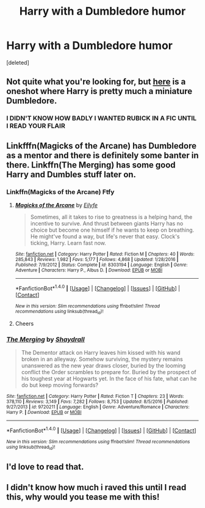#+TITLE: Harry with a Dumbledore humor

* Harry with a Dumbledore humor
:PROPERTIES:
:Score: 18
:DateUnix: 1498345571.0
:DateShort: 2017-Jun-25
:END:
[deleted]


** Not quite what you're looking for, but [[https://www.fanfiction.net/s/10339852/21/The-Many-Harry-Potters-of-Little-Hangleton][here]] is a oneshot where Harry is pretty much a miniature Dumbledore.
:PROPERTIES:
:Score: 3
:DateUnix: 1498362108.0
:DateShort: 2017-Jun-25
:END:

*** I DIDN'T KNOW HOW BADLY I WANTED RUBICK IN A FIC UNTIL I READ YOUR FLAIR
:PROPERTIES:
:Author: iamthesortinghat
:Score: 3
:DateUnix: 1498385398.0
:DateShort: 2017-Jun-25
:END:


** Linkfffn(Magicks of the Arcane) has Dumbledore as a mentor and there is definitely some banter in there. Linkffn(The Merging) has some good Harry and Dumbles stuff later on.
:PROPERTIES:
:Author: Ch1pp
:Score: 2
:DateUnix: 1498389367.0
:DateShort: 2017-Jun-25
:END:

*** Linkffn(Magicks of the Arcane) Ftfy
:PROPERTIES:
:Author: diraniola
:Score: 2
:DateUnix: 1498392415.0
:DateShort: 2017-Jun-25
:END:

**** [[http://www.fanfiction.net/s/8303194/1/][*/Magicks of the Arcane/*]] by [[https://www.fanfiction.net/u/2552465/Eilyfe][/Eilyfe/]]

#+begin_quote
  Sometimes, all it takes to rise to greatness is a helping hand, the incentive to survive. And thrust between giants Harry has no choice but become one himself if he wants to keep on breathing. He might've found a way, but life's never that easy. Clock's ticking, Harry. Learn fast now.
#+end_quote

^{/Site/: [[http://www.fanfiction.net/][fanfiction.net]] *|* /Category/: Harry Potter *|* /Rated/: Fiction M *|* /Chapters/: 40 *|* /Words/: 285,843 *|* /Reviews/: 1,982 *|* /Favs/: 5,177 *|* /Follows/: 4,868 *|* /Updated/: 1/28/2016 *|* /Published/: 7/9/2012 *|* /Status/: Complete *|* /id/: 8303194 *|* /Language/: English *|* /Genre/: Adventure *|* /Characters/: Harry P., Albus D. *|* /Download/: [[http://www.ff2ebook.com/old/ffn-bot/index.php?id=8303194&source=ff&filetype=epub][EPUB]] or [[http://www.ff2ebook.com/old/ffn-bot/index.php?id=8303194&source=ff&filetype=mobi][MOBI]]}

--------------

*FanfictionBot*^{1.4.0} *|* [[[https://github.com/tusing/reddit-ffn-bot/wiki/Usage][Usage]]] | [[[https://github.com/tusing/reddit-ffn-bot/wiki/Changelog][Changelog]]] | [[[https://github.com/tusing/reddit-ffn-bot/issues/][Issues]]] | [[[https://github.com/tusing/reddit-ffn-bot/][GitHub]]] | [[[https://www.reddit.com/message/compose?to=tusing][Contact]]]

^{/New in this version: Slim recommendations using/ ffnbot!slim! /Thread recommendations using/ linksub(thread_id)!}
:PROPERTIES:
:Author: FanfictionBot
:Score: 1
:DateUnix: 1498392441.0
:DateShort: 2017-Jun-25
:END:


**** Cheers
:PROPERTIES:
:Author: Ch1pp
:Score: 1
:DateUnix: 1498417601.0
:DateShort: 2017-Jun-25
:END:


*** [[http://www.fanfiction.net/s/9720211/1/][*/The Merging/*]] by [[https://www.fanfiction.net/u/2102558/Shaydrall][/Shaydrall/]]

#+begin_quote
  The Dementor attack on Harry leaves him kissed with his wand broken in an alleyway. Somehow surviving, the mystery remains unanswered as the new year draws closer, buried by the looming conflict the Order scrambles to prepare for. Buried by the prospect of his toughest year at Hogwarts yet. In the face of his fate, what can he do but keep moving forwards?
#+end_quote

^{/Site/: [[http://www.fanfiction.net/][fanfiction.net]] *|* /Category/: Harry Potter *|* /Rated/: Fiction T *|* /Chapters/: 23 *|* /Words/: 378,110 *|* /Reviews/: 3,149 *|* /Favs/: 7,282 *|* /Follows/: 8,753 *|* /Updated/: 8/5/2016 *|* /Published/: 9/27/2013 *|* /id/: 9720211 *|* /Language/: English *|* /Genre/: Adventure/Romance *|* /Characters/: Harry P. *|* /Download/: [[http://www.ff2ebook.com/old/ffn-bot/index.php?id=9720211&source=ff&filetype=epub][EPUB]] or [[http://www.ff2ebook.com/old/ffn-bot/index.php?id=9720211&source=ff&filetype=mobi][MOBI]]}

--------------

*FanfictionBot*^{1.4.0} *|* [[[https://github.com/tusing/reddit-ffn-bot/wiki/Usage][Usage]]] | [[[https://github.com/tusing/reddit-ffn-bot/wiki/Changelog][Changelog]]] | [[[https://github.com/tusing/reddit-ffn-bot/issues/][Issues]]] | [[[https://github.com/tusing/reddit-ffn-bot/][GitHub]]] | [[[https://www.reddit.com/message/compose?to=tusing][Contact]]]

^{/New in this version: Slim recommendations using/ ffnbot!slim! /Thread recommendations using/ linksub(thread_id)!}
:PROPERTIES:
:Author: FanfictionBot
:Score: 1
:DateUnix: 1498389372.0
:DateShort: 2017-Jun-25
:END:


** I'd love to read that.
:PROPERTIES:
:Author: Achille-Talon
:Score: 1
:DateUnix: 1498379394.0
:DateShort: 2017-Jun-25
:END:


** I didn't know how much i raved this until I read this, why would you tease me with this!
:PROPERTIES:
:Author: TL1441LT
:Score: 1
:DateUnix: 1498395904.0
:DateShort: 2017-Jun-25
:END:
